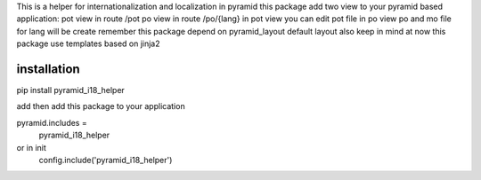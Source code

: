 This is a helper for internationalization and localization in pyramid
this package add two view to your pyramid based application:
pot view in route /pot
po view in route /po/{lang}
in pot view you can edit pot file
in po view po and mo file for lang will be create
remember this package depend on pyramid_layout default layout
also keep in mind at now this package use templates based on jinja2

installation
------------

pip install pyramid_i18_helper

add then add this package to your application

pyramid.includes =
    pyramid_i18_helper

or in init
    config.include('pyramid_i18_helper')
